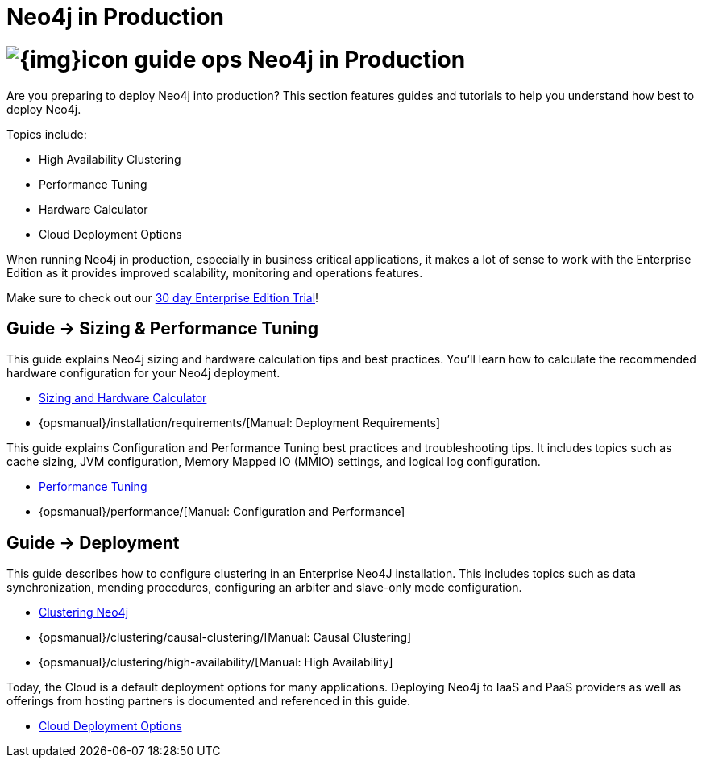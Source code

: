 = Neo4j in Production
:slug: in-production
:section: Neo4j in Production
:section-link: in-production
:section-level: 1

= image:{img}icon-guide-ops.png[] Neo4j in Production

Are you preparing to deploy Neo4j into production?
This section features guides and tutorials to help you understand how best to deploy Neo4j.

Topics include:

* High Availability Clustering
* Performance Tuning
* Hardware Calculator
* Cloud Deployment Options

When running Neo4j in production, especially in business critical applications, it makes a lot of sense to work with the Enterprise Edition as it provides improved scalability, monitoring and operations features. 

Make sure to check out our http://neo4j.com/business-subscription/?edition=enterprise[30 day Enterprise Edition Trial]!


== [.label]#Guide →# Sizing & Performance Tuning

This guide explains Neo4j sizing and hardware calculation tips and best practices.
You’ll learn how to calculate the recommended hardware configuration for your Neo4j deployment.

* link:/developer/in-production/guide-sizing-and-hardware-calculator[Sizing and Hardware Calculator]
* {opsmanual}/installation/requirements/[Manual: Deployment Requirements]

This guide explains Configuration and Performance Tuning best practices and troubleshooting tips.
It includes topics such as cache sizing, JVM configuration, Memory Mapped IO (MMIO) settings, and logical log configuration.

* link:/developer/in-production/guide-performance-tuning[Performance Tuning]
* {opsmanual}/performance/[Manual: Configuration and Performance]


== [.label]#Guide →# Deployment

This guide describes how to configure clustering in an Enterprise Neo4J installation.
This includes topics such as data synchronization, mending procedures, configuring an arbiter and slave-only mode configuration.

* link:/developer/in-production/guide-clustering-neo4j[Clustering Neo4j]
* {opsmanual}/clustering/causal-clustering/[Manual: Causal Clustering]
* {opsmanual}/clustering/high-availability/[Manual: High Availability]

Today, the Cloud is a default deployment options for many applications.
Deploying Neo4j to IaaS and PaaS providers as well as offerings from hosting partners is documented and referenced in this guide.

* link:/developer/in-production/guide-cloud-deployment[Cloud Deployment Options]

////

== [.label.bgorange]#Resources →# In Production



== [.label.bgblue]#External →# Blogs, Screencasts & Video Tutorials


////
